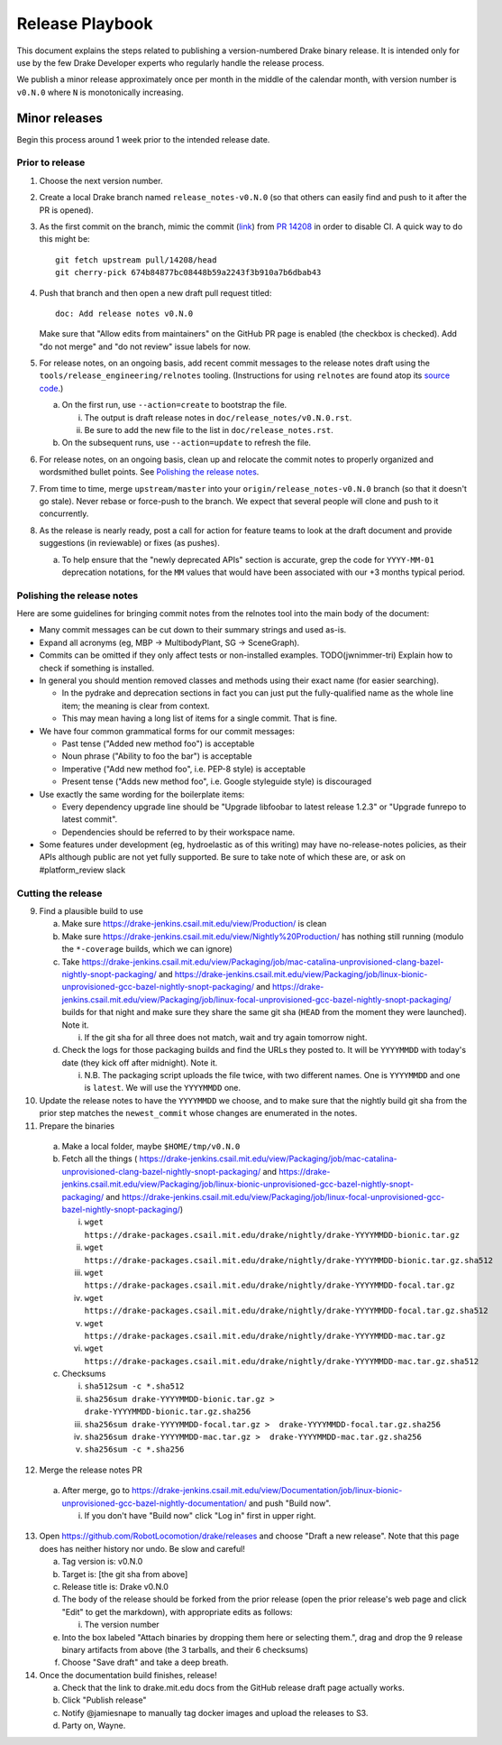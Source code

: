 ****************
Release Playbook
****************

This document explains the steps related to publishing a version-numbered Drake
binary release.  It is intended only for use by the few Drake Developer experts
who regularly handle the release process.

We publish a minor release approximately once per month in the middle of the
calendar month, with version number is ``v0.N.0`` where ``N`` is monotonically
increasing.

Minor releases
==============

Begin this process around 1 week prior to the intended release date.

Prior to release
----------------

1. Choose the next version number.
2. Create a local Drake branch named ``release_notes-v0.N.0`` (so that others
   can easily find and push to it after the PR is opened).
3. As the first commit on the branch, mimic the commit
   (`link <https://github.com/RobotLocomotion/drake/pull/14208/commits/674b84877bc08448b59a2243f3b910a7b6dbab43>`_)
   from `PR 14208 <https://github.com/RobotLocomotion/drake/pull/14208>`_
   in order to disable CI.  A quick way to do this might be::

     git fetch upstream pull/14208/head
     git cherry-pick 674b84877bc08448b59a2243f3b910a7b6dbab43

4. Push that branch and then open a new draft pull request titled::

     doc: Add release notes v0.N.0

   Make sure that "Allow edits from maintainers" on the GitHub PR page is
   enabled (the checkbox is checked).  Add "do not merge" and "do not review"
   issue labels for now.
5. For release notes, on an ongoing basis, add recent commit messages to the
   release notes draft using the ``tools/release_engineering/relnotes`` tooling.
   (Instructions for using ``relnotes`` are found atop its `source code
   <https://github.com/RobotLocomotion/drake/blob/master/tools/release_engineering/relnotes.py>`_.)

   a. On the first run, use ``--action=create`` to bootstrap the file.

      i. The output is draft release notes in ``doc/release_notes/v0.N.0.rst``.
      ii. Be sure to add the new file to the list in ``doc/release_notes.rst``.

   b. On the subsequent runs, use ``--action=update`` to refresh the file.

6. For release notes, on an ongoing basis, clean up and relocate the commit
   notes to properly organized and wordsmithed bullet points. See `Polishing
   the release notes`_.
7. From time to time, merge ``upstream/master`` into your
   ``origin/release_notes-v0.N.0`` branch (so that it doesn't go stale).
   Never rebase or force-push to the branch.  We expect that several people
   will clone and push to it concurrently.
8. As the release is nearly ready, post a call for action for feature teams to
   look at the draft document and provide suggestions (in reviewable) or fixes
   (as pushes).

   a. To help ensure that the "newly deprecated APIs" section is accurate, grep
      the code for ``YYYY-MM-01`` deprecation notations, for the ``MM`` values
      that would have been associated with our +3 months typical period.

Polishing the release notes
---------------------------

Here are some guidelines for bringing commit notes from the relnotes tool into
the main body of the document:

* Many commit messages can be cut down to their summary strings and used as-is.
* Expand all acronyms (eg, MBP -> MultibodyPlant, SG -> SceneGraph).
* Commits can be omitted if they only affect tests or non-installed examples.
  TODO(jwnimmer-tri) Explain how to check if something is installed.
* In general you should mention removed classes and methods using their exact
  name (for easier searching).

  * In the pydrake and deprecation sections in fact you can just put the
    fully-qualified name as the whole line item; the meaning is clear from
    context.
  * This may mean having a long list of items for a single commit.  That is
    fine.

* We have four common grammatical forms for our commit messages:

  * Past tense ("Added new method foo") is acceptable
  * Noun phrase ("Ability to foo the bar") is acceptable
  * Imperative ("Add new method foo", i.e. PEP-8 style) is acceptable
  * Present tense ("Adds new method foo", i.e. Google styleguide style) is
    discouraged

* Use exactly the same wording for the boilerplate items:

  * Every dependency upgrade line should be "Upgrade libfoobar to latest
    release 1.2.3" or "Upgrade funrepo to latest commit".
  * Dependencies should be referred to by their workspace name.

* Some features under development (eg, hydroelastic as of this writing) may
  have no-release-notes policies, as their APIs although public are not yet
  fully supported.  Be sure to take note of which these are, or ask on
  #platform_review slack

Cutting the release
-------------------

9. Find a plausible build to use

   a. Make sure https://drake-jenkins.csail.mit.edu/view/Production/ is clean
   b. Make sure https://drake-jenkins.csail.mit.edu/view/Nightly%20Production/
      has nothing still running (modulo the ``*-coverage`` builds, which we can
      ignore)
   c. Take
      https://drake-jenkins.csail.mit.edu/view/Packaging/job/mac-catalina-unprovisioned-clang-bazel-nightly-snopt-packaging/
      and
      https://drake-jenkins.csail.mit.edu/view/Packaging/job/linux-bionic-unprovisioned-gcc-bazel-nightly-snopt-packaging/
      and
      https://drake-jenkins.csail.mit.edu/view/Packaging/job/linux-focal-unprovisioned-gcc-bazel-nightly-snopt-packaging/
      builds for that night and make sure they share the same git sha (``HEAD``
      from the moment they were launched).  Note it.

      i. If the git sha for all three does not match, wait and try again
         tomorrow night.

   d. Check the logs for those packaging builds and find the URLs they posted
      to.  It will be ``YYYYMMDD`` with today's date (they kick off after
      midnight).  Note it.

      i. N.B. The packaging script uploads the file twice, with two different
         names.  One is ``YYYYMMDD`` and one is ``latest``.  We will use the
         ``YYYYMMDD`` one.

10. Update the release notes to have the ``YYYYMMDD`` we choose, and to make
    sure that the nightly build git sha from the prior step matches the
    ``newest_commit`` whose changes are enumerated in the notes.
11. Prepare the binaries

   a. Make a local folder, maybe ``$HOME/tmp/v0.N.0``
   b. Fetch all the things (
      https://drake-jenkins.csail.mit.edu/view/Packaging/job/mac-catalina-unprovisioned-clang-bazel-nightly-snopt-packaging/
      and
      https://drake-jenkins.csail.mit.edu/view/Packaging/job/linux-bionic-unprovisioned-gcc-bazel-nightly-snopt-packaging/
      and
      https://drake-jenkins.csail.mit.edu/view/Packaging/job/linux-focal-unprovisioned-gcc-bazel-nightly-snopt-packaging/)

      i. ``wget https://drake-packages.csail.mit.edu/drake/nightly/drake-YYYYMMDD-bionic.tar.gz``
      ii. ``wget https://drake-packages.csail.mit.edu/drake/nightly/drake-YYYYMMDD-bionic.tar.gz.sha512``
      iii. ``wget https://drake-packages.csail.mit.edu/drake/nightly/drake-YYYYMMDD-focal.tar.gz``
      iv. ``wget https://drake-packages.csail.mit.edu/drake/nightly/drake-YYYYMMDD-focal.tar.gz.sha512``
      v. ``wget https://drake-packages.csail.mit.edu/drake/nightly/drake-YYYYMMDD-mac.tar.gz``
      vi. ``wget https://drake-packages.csail.mit.edu/drake/nightly/drake-YYYYMMDD-mac.tar.gz.sha512``

   c. Checksums

      i. ``sha512sum -c *.sha512``
      ii. ``sha256sum drake-YYYYMMDD-bionic.tar.gz >  drake-YYYYMMDD-bionic.tar.gz.sha256``
      iii. ``sha256sum drake-YYYYMMDD-focal.tar.gz >  drake-YYYYMMDD-focal.tar.gz.sha256``
      iv. ``sha256sum drake-YYYYMMDD-mac.tar.gz >  drake-YYYYMMDD-mac.tar.gz.sha256``
      v. ``sha256sum -c *.sha256``

12. Merge the release notes PR

   a. After merge, go to https://drake-jenkins.csail.mit.edu/view/Documentation/job/linux-bionic-unprovisioned-gcc-bazel-nightly-documentation/ and push "Build now".

      i. If you don't have "Build now" click "Log in" first in upper right.

13. Open https://github.com/RobotLocomotion/drake/releases and choose "Draft a
    new release".  Note that this page does has neither history nor undo.  Be
    slow and careful!

    a. Tag version is: v0.N.0
    b. Target is: [the git sha from above]
    c. Release title is: Drake v0.N.0
    d. The body of the release should be forked from the prior release (open the
       prior release's web page and click "Edit" to get the markdown), with
       appropriate edits as follows:

       i. The version number

    e. Into the box labeled "Attach binaries by dropping them here or selecting
       them.", drag and drop the 9 release binary artifacts from above (the 3
       tarballs, and their 6 checksums)
    f. Choose "Save draft" and take a deep breath.

14. Once the documentation build finishes, release!

    a. Check that the link to drake.mit.edu docs from the GitHub release draft
       page actually works.
    b. Click "Publish release"
    c. Notify @jamiesnape to manually tag docker images and upload the releases
       to S3.
    d. Party on, Wayne.
